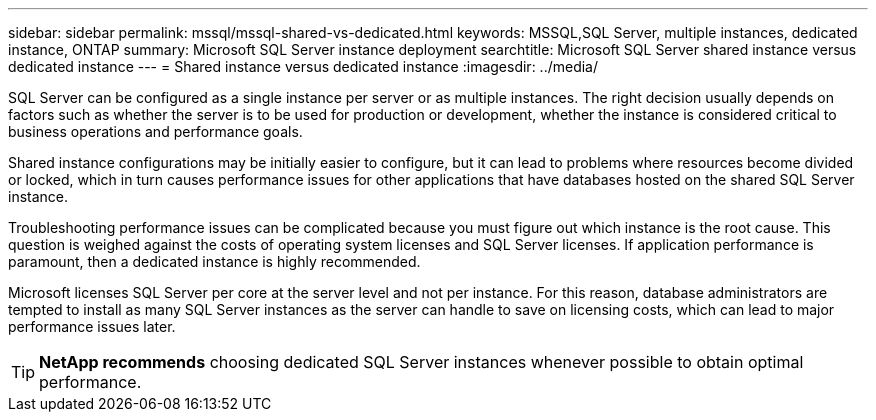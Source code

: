 ---
sidebar: sidebar
permalink: mssql/mssql-shared-vs-dedicated.html
keywords: MSSQL,SQL Server, multiple instances, dedicated instance, ONTAP
summary: Microsoft SQL Server instance deployment
searchtitle: Microsoft SQL Server shared instance versus dedicated instance
---
= Shared instance versus dedicated instance
:imagesdir: ../media/

[.lead]
SQL Server can be configured as a single instance per server or as multiple instances. The right decision usually depends on factors such as whether the server is to be used for production or development,  whether the instance is considered critical to business operations and performance goals.

Shared instance configurations may be initially easier to configure, but it can lead to problems where resources become divided or locked, which in turn causes performance issues for other applications that have databases hosted on the shared SQL Server instance.

Troubleshooting performance issues can be complicated because you must figure out which instance is the root cause. This question is weighed against the costs of operating system licenses and SQL Server licenses. If application performance is paramount, then a dedicated instance is highly recommended.

Microsoft licenses SQL Server per core at the server level and not per instance. For this reason, database administrators are tempted to install as many SQL Server instances as the server can handle to save on licensing costs, which can lead to major performance issues later.

[TIP]
*NetApp recommends* choosing dedicated SQL Server instances whenever possible to obtain optimal performance. 


